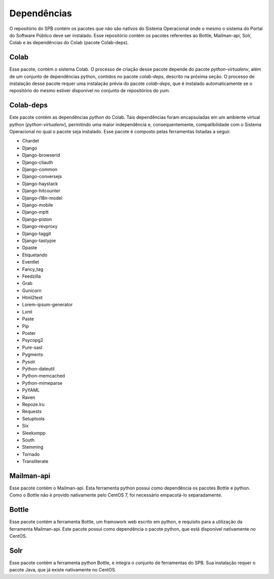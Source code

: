 
.. _dependencies:

Dependências
============

O repositório do SPB contém os pacotes que não são nativos do Sistema
Operacional onde o mesmo o sistema do Portal do Software Público deve ser
instalado. Esse repositório contém os pacotes referentes ao Bottle, Mailman-api,
Solr, Colab e às dependências do Colab (pacote Colab-deps).

Colab
----------
Esse pacote, contém o sistema Colab. O processo de
criação desse pacote depende do pacote `python-virtualenv`, além de um
conjunto de dependências python, contidos no pacote `colab-deps`, descrito na
próxima seção. O processo de instalação desse pacote requer uma instalação
prévia do pacote `colab-deps`, que é instalado automaticamente se o repositório
do mesmo estiver disponível no conjunto de repositórios do `yum`.

Colab-deps
----------
Este pacote contém as dependências *python* do Colab. Tais dependências foram
encapsuladas em um ambiente virtual python (`python-virtualenv`), permitindo uma
maior independência e, consequentemente, compatibilidade com o Sistema
Operacional no qual o pacote seja instalado. Esse pacote é composto pelas
ferramentas listadas a seguir.

* Chardet
* Django
* Django-browserid
* Django-cliauth
* Django-common
* Django-conversejs
* Django-haystack
* Django-hitcounter
* Django-i18n-model
* Django-mobile
* Django-mptt
* Django-piston
* Django-revproxy
* Django-taggit
* Django-tastypie
* Dpaste
* Etiquetando
* Eventlet
* Fancy_tag
* Feedzilla
* Grab
* Gunicorn
* Html2text
* Lorem-ipsum-generator
* Lxml
* Paste
* Pip
* Poster
* Psycopg2
* Pure-sasl
* Pygments
* Pysolr
* Python-dateutil
* Python-memcached
* Python-mimeparse
* PyYAML
* Raven
* Repoze.lru
* Requests
* Setuptools
* Six
* Sleekxmpp
* South
* Stemming
* Tornado
* Transliterate


Mailman-api
-----------

Esse pacote contém o Mailman-api. Esta ferramenta python possui como
dependência os pacotes Bottle e python. Como o Bottle não é provido
nativamente pelo CentOS 7, foi necessário empacotá-lo separadamente.

Bottle
-----------

Esse pacote contém a ferramenta Bottle, um framowork web escrito em
python, e requisito para a utilização da ferramenta Mailman-api. Este pacote
possui como dependência o pacote python, que está disponível nativamente no
CentOS.

Solr
----
Esse pacote contém a ferramenta python Bottle, e integra o conjunto de
ferramentas do SPB. Sua instalação requer o pacote Java, que já existe
nativamente no CentOS.

